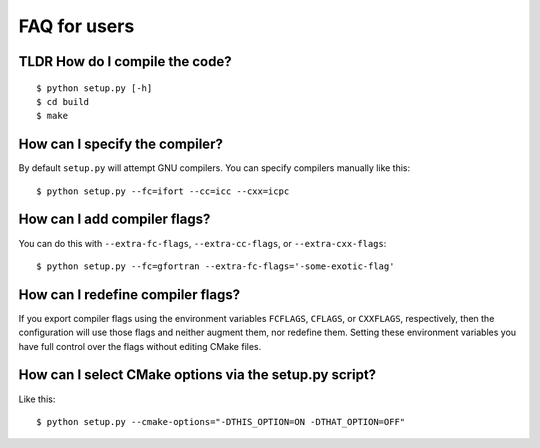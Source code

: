 

FAQ for users
=============


TLDR How do I compile the code?
-------------------------------

::

  $ python setup.py [-h]
  $ cd build
  $ make


How can I specify the compiler?
-------------------------------

By default ``setup.py`` will attempt GNU compilers.
You can specify compilers manually like this::

  $ python setup.py --fc=ifort --cc=icc --cxx=icpc


How can I add compiler flags?
-----------------------------

You can do this with ``--extra-fc-flags``, ``--extra-cc-flags``, or
``--extra-cxx-flags``::

  $ python setup.py --fc=gfortran --extra-fc-flags='-some-exotic-flag'


How can I redefine compiler flags?
----------------------------------

If you export compiler flags using the environment variables ``FCFLAGS``,
``CFLAGS``, or ``CXXFLAGS``, respectively, then the configuration will use
those flags and neither augment them, nor redefine them. Setting
these environment variables you have full control over the flags
without editing CMake files.


How can I select CMake options via the setup.py script?
-------------------------------------------------------

Like this::

  $ python setup.py --cmake-options="-DTHIS_OPTION=ON -DTHAT_OPTION=OFF"
